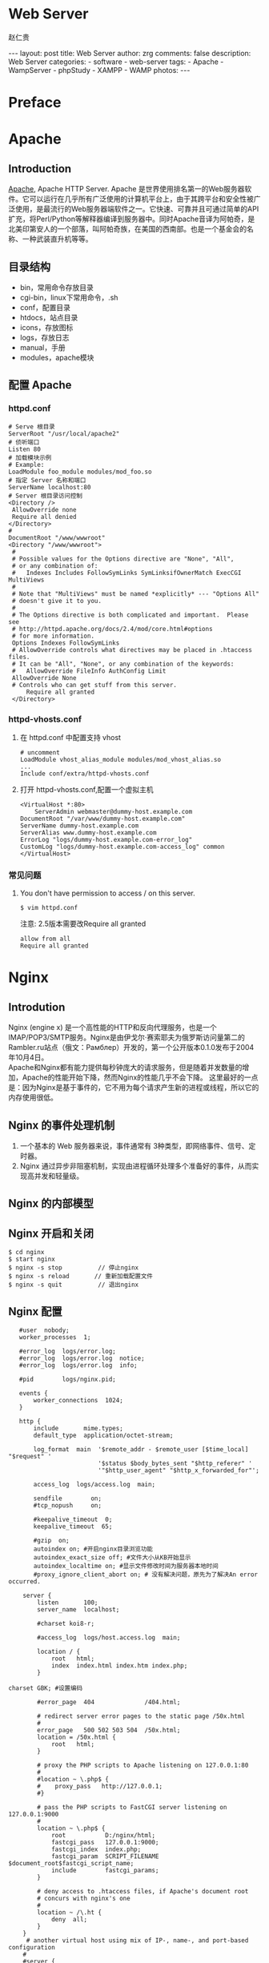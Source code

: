 #+TITLE:     Web Server
#+AUTHOR:    赵仁贵
#+EMAIL:     zrg1390556487@gmail.com
#+LANGUAGE:  cn
#+OPTIONS:   H:3 num:nil toc:nil \n:nil @:t ::t |:t ^:nil -:t f:t *:t <:t
#+OPTIONS:   TeX:t LaTeX:t skip:nil d:nil todo:t pri:nil tags:not-in-toc
#+INFOJS_OPT: view:plain toc:t ltoc:t mouse:underline buttons:0 path:http://cs3$
#+HTML_HEAD: <link rel="stylesheet" type="text/css" href="http://cs3.swfu.edu.c$
#+HTML_HEAD_EXTRA: <style>body {font-size:14pt} code {font-weight:bold;font-siz$
#+EXPORT_SELECT_TAGS: export
#+EXPORT_EXCLUDE_TAGS: noexport
#+LINK_UP:
#+LINK_HOME:
#+XSLT:

#+BEGIN_EXPORT HTML
---
layout: post
title: Web Server
author: zrg
comments: false
description: Web Server
categories:
- software
- web-server
tags:
- Apache
- WampServer
- phpStudy
- XAMPP
- WAMP
photos:
---
#+END_EXPORT

# (setq org-export-html-use-infojs nil)
# (setq org-export-html-style nil)

* Preface
* Apache
** Introduction
   [[https://www.apache.org/][Apache]], Apache HTTP Server. Apache 是世界使用排名第一的Web服务器软件。它可以运行在几乎所有广泛使用的计算机平台上，由于其跨平台和安全性被广泛使用，是最流行的Web服务器端软件之一。它快速、可靠并且可通过简单的API扩充，将Perl/Python等解释器编译到服务器中。同时Apache音译为阿帕奇，是北美印第安人的一个部落，叫阿帕奇族，在美国的西南部。也是一个基金会的名称、一种武装直升机等等。
** 目录结构
+ bin，常用命令存放目录
+ cgi-bin，linux下常用命令，.sh
+ conf，配置目录
+ htdocs，站点目录
+ icons，存放图标
+ logs，存放日志
+ manual，手册
+ modules，apache模块
** 配置 Apache
*** httpd.conf
   #+begin_src shell
   # Serve 根目录
   ServerRoot "/usr/local/apache2"
   # 侦听端口
   Listen 80
   # 加载模块示例
   # Example:
   LoadModule foo_module modules/mod_foo.so
   # 指定 Server 名称和端口
   ServerName localhost:80
   # Server 根目录访问控制
   <Directory />
   	AllowOverride none
   	Require all denied
   </Directory>
   # 
   DocumentRoot "/www/wwwroot"
   <Directory "/www/wwwroot">
   	#
	# Possible values for the Options directive are "None", "All",
	# or any combination of:
	#   Indexes Includes FollowSymLinks SymLinksifOwnerMatch ExecCGI MultiViews
	#
	# Note that "MultiViews" must be named *explicitly* --- "Options All"
	# doesn't give it to you.
	#
	# The Options directive is both complicated and important.  Please see
	# http://httpd.apache.org/docs/2.4/mod/core.html#options
	# for more information.
	Options Indexes FollowSymLinks
	# AllowOverride controls what directives may be placed in .htaccess files.
	# It can be "All", "None", or any combination of the keywords:
	#   AllowOverride FileInfo AuthConfig Limit
	AllowOverride None
	# Controls who can get stuff from this server.
    	Require all granted
    </Directory>
   #+end_src
*** httpd-vhosts.conf
1. 在 httpd.conf 中配置支持 vhost
   #+begin_src shell
   # uncomment
   LoadModule vhost_alias_module modules/mod_vhost_alias.so
   ...
   Include conf/extra/httpd-vhosts.conf
   #+end_src
2. 打开 httpd-vhosts.conf,配置一个虚拟主机
    #+name: a virtual host
    #+begin_src shell
    <VirtualHost *:80>
    	ServerAdmin webmaster@dummy-host.example.com
	DocumentRoot "/var/www/dummy-host.example.com"
	ServerName dummy-host.example.com
	ServerAlias www.dummy-host.example.com
	ErrorLog "logs/dummy-host.example.com-error_log"
	CustomLog "logs/dummy-host.example.com-access_log" common
    </VirtualHost>
    #+end_src
*** 常见问题
1. You don't have permission to access / on this server. 
   : $ vim httpd.conf
   注意: 2.5版本需要改Require all granted
   #+begin_src shell
   allow from all
   Require all granted
   #+end_src
* Nginx
** Introdution
   Nginx (engine x) 是一个高性能的HTTP和反向代理服务，也是一个IMAP/POP3/SMTP服务。Nginx是由伊戈尔·赛索耶夫为俄罗斯访问量第二的Rambler.ru站点（俄文：Рамблер）开发的，第一个公开版本0.1.0发布于2004年10月4日。
   \\
   Apache和Nginx都有能力提供每秒钟庞大的请求服务，但是随着并发数量的增加，Apache的性能开始下降，然而Nginx的性能几乎不会下降。 
   这里最好的一点是：因为Nginx是基于事件的，它不用为每个请求产生新的进程或线程，所以它的内存使用很低。
** Nginx 的事件处理机制
   1. 一个基本的 Web 服务器来说，事件通常有 3种类型，即网络事件、信号、定时器。 
   2. Nginx 通过异步非阻塞机制，实现由进程循环处理多个准备好的事件，从而实现高并发和轻量级。
** Nginx 的内部模型
** Nginx 开启和关闭
   : $ cd nginx 
   : $ start nginx 
   : $ nginx -s stop          // 停止nginx 
   : $ nginx -s reload       // 重新加载配置文件 
   : $ nginx -s quit          // 退出nginx
** Nginx 配置
   #+begin_src shell
   #user  nobody; 
   worker_processes  1; 
     
   #error_log  logs/error.log; 
   #error_log  logs/error.log  notice; 
   #error_log  logs/error.log  info; 
     
   #pid        logs/nginx.pid; 
     
   events { 
       worker_connections  1024; 
   } 
     
   http { 
       include       mime.types; 
       default_type  application/octet-stream; 
     
       log_format  main  '$remote_addr - $remote_user [$time_local] "$request" ' 
                         '$status $body_bytes_sent "$http_referer" ' 
                         '"$http_user_agent" "$http_x_forwarded_for"'; 
     
       access_log  logs/access.log  main; 
     
       sendfile        on; 
       #tcp_nopush     on; 
     
       #keepalive_timeout  0; 
       keepalive_timeout  65; 
     
       #gzip  on;
       autoindex on; #开启nginx目录浏览功能 
       autoindex_exact_size off; #文件大小从KB开始显示 
       autoindex_localtime on; #显示文件修改时间为服务器本地时间
       #proxy_ignore_client_abort on; # 没有解决问题，原先为了解决An error occurred. 
  
    server { 
        listen       100; 
        server_name  localhost; 
  
        #charset koi8-r; 
  
        #access_log  logs/host.access.log  main; 
  
        location / { 
            root   html; 
            index  index.html index.htm index.php; 
        } 
  
charset GBK; #设置编码 
  
        #error_page  404              /404.html; 
  
        # redirect server error pages to the static page /50x.html 
        # 
        error_page   500 502 503 504  /50x.html; 
        location = /50x.html { 
            root   html; 
        } 
  
        # proxy the PHP scripts to Apache listening on 127.0.0.1:80 
        # 
        #location ~ \.php$ { 
        #    proxy_pass   http://127.0.0.1; 
        #} 
  
        # pass the PHP scripts to FastCGI server listening on 127.0.0.1:9000 
        #
        location ~ \.php$ { 
            root           D:/nginx/html; 
            fastcgi_pass   127.0.0.1:9000; 
            fastcgi_index  index.php; 
            fastcgi_param  SCRIPT_FILENAME  $document_root$fastcgi_script_name; 
            include        fastcgi_params; 
        } 
  
        # deny access to .htaccess files, if Apache's document root 
        # concurs with nginx's one 
        # 
        location ~ /\.ht { 
            deny  all; 
        } 
    } 
     # another virtual host using mix of IP-, name-, and port-based configuration 
    # 
    #server { 
    #    listen       8000; 
    #    listen       somename:8080; 
    #    server_name  somename  alias  another.alias; 
  
    #    location / { 
    #        root   html; 
    #        index  index.html index.htm; 
    #    } 
    #} 
 
    # HTTPS server 
    # 
    #server { 
    #    listen       443 ssl; 
    #    server_name  localhost; 
  
    #    ssl_certificate      cert.pem; 
    #    ssl_certificate_key  cert.key;
    #    ssl_session_cache    shared:SSL:1m; 
    #    ssl_session_timeout  5m; 
  
    #    ssl_ciphers  HIGH:!aNULL:!MD5; 
    #    ssl_prefer_server_ciphers  on; 
  
    #    location / { 
    #        root   html; 
    #        index  index.html index.htm; 
    #    } 
    #} 
} 
   #+end_src
* IIS(Internet Information Services)
** IIS 常见问题及解决办法
*** 关闭IIS或sql server占用的80端口 
1. 打开IIS信息管理器，停止IIS服务 
2. 打开SQL Server配置管理器，停止SQL Server Reporting Services服务 
*** 停止IIS服务 
1. 停止IIS网站服务（通过鼠标） 
2. 命令行输入net stop iisadmin 
3. 命令行输入 
   : $ netstat -ano //列出端口情况 
   : $ tasklist|findstr "80" //查看哪个进程占用了80端口 
   : $ netstat -ano|findstr "80" //查看被占用的80端口对应的pid 
   : $ taskkill /pid 1676 //根据pid终止进程  
   : $ taskkill /f /t /im httpd.exe 终止该进程 
4. windows 7,直接进入服务停止World Wide Web Publishing Service 
5. SQL server在占用80端口，去停止相关服务。 
6. 注意：sql server中的SQL Server Reporting Service服务也会占用80端口，pid 4 
*** IIS 403 错误
可能原因为功能缺失,使用 Windows 自带添加功能引导安装功能.
* Tomcat
** Indroduction
Tomcat是Apache 软件基金会（Apache Software Foundation）的Jakarta 项目中的一个核心项目，由Apache、Sun 和其他一些公司及个人共同开发而成。
** 安装及配置
*** WEB-INF 目录
1. WEB-INF是JAVA的WEB应用的安全目录。所谓安全就是客户端无法访问，只有服务端可以访问的目录。 
2. web.xml,项目部署文件 
3. classes文件夹，用以放置*.class文件 
4. lib文件夹，用于存放需要的jar包 
*** 定时重启 Tomcat
    : $ vim tomcat_restart.bat
    #+begin_src shell
    @echo restart tomcat8 service, log to C:\tomcat_restart.log 
    @echo 1. stop tomcat8 service 
    @echo 2. sleep 10 seconds 
    @echo 3. start tomcat8 service 
    echo ---------------------------------------------》 C:\tomcat_restart.log 
    echo [%date%%time%] 准备重新启动tomcat 》C:\tomcat_restart.log 
    echo [%date%%time%] 停止服务 》 C:\tomcat_restart.log 
    net stop tomcat8》 C:\tomcat_restart.log 
    @echo等待 10 seconds 
    ping -n 10 127.0.0.1 
    echo [%date%%time%] 重新启动 》 C:\tomcat_restart.log 
    net start tomcat8 》 C:\tomcat_restart.log 
    echo------------------------------------ 》C:\tomcat_restart.log 
    #+end_src
** 常见问题
1. 运行startup.bat没有启动，报错：TOMCAT JAVA_HOME or JRE_HOME environment variable is not defined correctly 
   原因分析及解决办法:
   \\
   分析startup.bat启动脚本：
   \\
   发现其调用了catalina.bat,而catalina.bat调用了setclasspath.bat；在setclasspath.bat的头部定义了JAVA_HOME和JRE_HOME的值，那么在这里手动设置JAVA_HOME变量.
   #+begin_src shell
   set JAVA_HOME=C:\Program Files\Java\jdk1.5.0_05 
   set JRE_HOME=C:\Program Files\Java\jre1.5.0_05 
   #+end_src
* 集成 Web Server
** wamp
** WampServer
*** 修改 www 目录
1. 打开http.conf，搜索documentroot和directory，修改指定的WWW路径。 
2. 打开wampmanager.ini，搜索Menu.Left，修改指定的WWW路径。 
3. 重启服务，完成。
*** 添加apache、php、mysql版本
根据/scripts/config.inc.php中定义的全局变量和checkApacheConf函数。需要添加一个wampserver.conf文件。这样的话，才能告诉wampserver.exe，我们已经有一个有效的apache、MySQL、PHP版本了。 
1. 添加 Apache 版本
   下载自己需要的apache版本，解压到/bin/apache/目录下》 从wamp自带的apahce版本里找到wampserver.conf 文件》复制粘贴》退出wampserver》重新启动wampserver。
2. 添加 PHP 版本
   下载自己需要的php版本，解压到/bin/php/目录下》 从wamp自带的php版本里找到 wampserver.conf 文件》然后复制php.ini-development重命名为php.ini》打开php.ini,指定扩展目录和做相关配置》另存为phpForApache.ini》退出wampserver》重新启动wampserver. 
   \\
   注意：添加PHP7的时候，需要改动wampserver.conf内容： 
   : $phpConf['apache']['2.4']['LoadModuleName'] = 'php7_module'; 
   : $phpConf['apache']['2.4']['LoadModuleFile'] = 'php7apache2_4.dll'; 
3. 添加 MySQL 版本
   下载自己需要的mysql版本，将下载的文件解压缩到/bin/mysql/目录下》 从wamp自带的mysql版本里找到 wampserver.conf 文件》复制粘贴》退出wampserver》重新启动wampserver。 
*** 常见问题
1. 访问phpmyadmin时，出现You don't have permission to access /phpmyadmin/ on this server. 
   #+begin_src shell
   allow from all
   # 注意2.5版本需要改:
   Require all granted
   #+end_src
2. phpMyAdmin 配置文件
   + config.default.php
   + config.inc.php
** xampp
*** 下载和安装
    #+BEGIN_SRC emacs-lisp
 官网地址：https://www.apachefriends.org
 下载时，有32位的、64位的，看你的系统支持那个就下哪个。
 安装：#./packgeName.run
 等待安装结束，期间会提示你是否执行，输入y即可。
 卸载：到安装目录/opt/lampp/中找到uninstall，执行即可卸载
 注意：在执行.run文件时无提示，原因是你软件与系统位数不对应，换成64或32位的执行就ok了
    #+END_SRC
**** 配置访问
***** 相关路径
      #+BEGIN_SRC emacs-lisp
  /opt/lampp/主目录
  /opt/lampp/htdocs/xampp/网站存放目录
  /opt/lampp/etc/配置文件存放目录
      #+END_SRC
***** 使外部网络能正常访问
      #+BEGIN_SRC emacs-lisp
  #vim /opt/lampp/etc/extra/httpd-xampp.conf
  找到修改：
  <LocationMatch "^/(?i:(?:xampp|security|licenses|phpmyadmin|webalizer|server-status|server-info))">
  #        Require local   #注释掉
         Order deny,allow  #添加
         Allow from all    #添加，表示允许所有都能访问
         ErrorDocument 403 /error/XAMPP_FORBIDDEN.html.var
  </LocationMatch>
      #+END_SRC
***** 启动服务
      : /opt/lampp/lampp start
      : 就这么简单，用浏览器访问一下吧！
*** 当访问时，出现权限问题
    #+BEGIN_SRC emacs-lisp
 Access forbidden!
 New XAMPP security concept:
 Access to the requested object is only available from the local network.
 This setting can be configured in the file "httpd-xampp.conf".
 Error 403
 这个原因就是上面提到的修改httpd-xampp.conf文件，改了就能正常访问了。
    #+END_SRC
*** 重启后不能启动xampp服务
    #+BEGIN_SRC emacs-lisp
 由于断电或其他原因，重启后服务没能开启，网站不能访问了
 a.进入 /etc/init.d 目录下，建立 lampp.sh文件
 #vim lampp.sh
 b.输入如下内容
 #!/bin/sh
 cd /opt/lampp
 ./lampp start
 c.更改文件权限
 #chmod 755 lampp.sh
 d.编辑 /etc/rc.d/rc.local ,在最后一行后面加上:
 exec /etc/init.d/lampp.sh
 如此，开机就能启动xampp了。
    #+END_SRC
*** 有时会因为防火墙原因，导致不能访问网站
    #+BEGIN_SRC emacs-lisp
 此时，我们可以关闭防火墙，并且重启后不开启
 chkconfig iptables off 关闭防火墙
 systemctl stop firewalled.service --Centos中使用
 systemctl disable firewalled.service --重启后不开启防火墙
    #+END_SRC

** phpStudy
* References
  + [[https://baike.baidu.com/item/apache/6265][apache 百度百科]]
